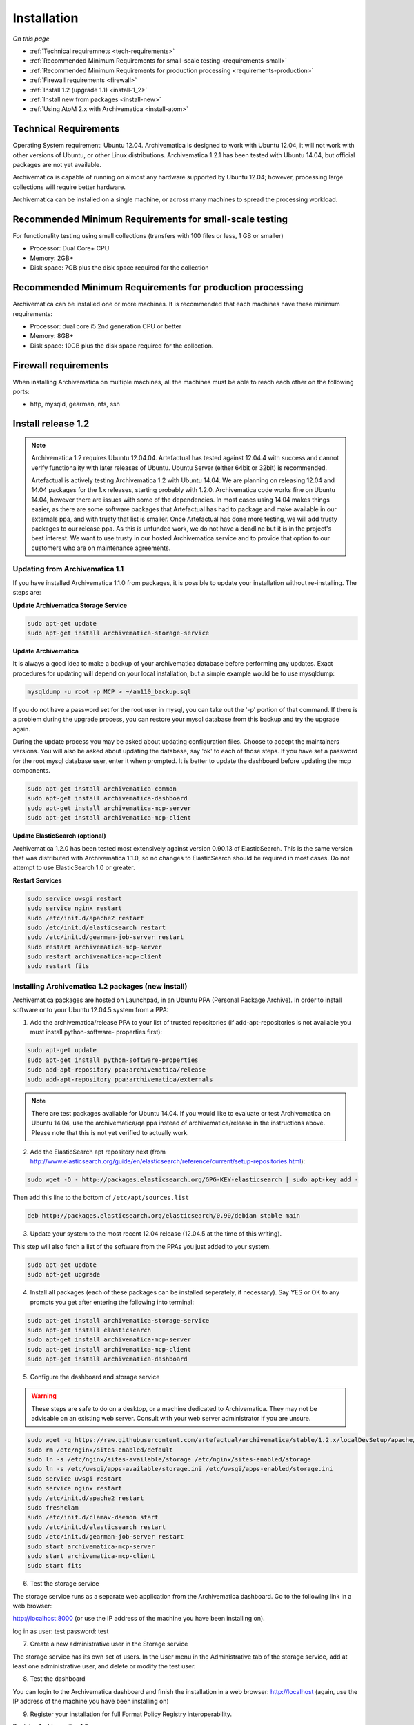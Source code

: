 .. _installation:

============
Installation
============

*On this page*

* :ref:`Technical requiremnets <tech-requirements>`

* :ref:`Recommended Minimum Requirements for small-scale testing <requirements-small>`

* :ref:`Recommended Minimum Requirements for production processing <requirements-production>`

* :ref:`Firewall requirements <firewall>`

* :ref:`Install 1.2 (upgrade 1.1) <install-1_2>`

* :ref:`Install new from packages <install-new>`

* :ref:`Using AtoM 2.x with Archivematica <install-atom>`

.. _tech-requirements:

Technical Requirements
----------------------

Operating System requirement: Ubuntu 12.04. Archivematica is designed to work
with Ubuntu 12.04, it will not work with other versions of Ubuntu, or other
Linux distributions. Archivematica 1.2.1 has been tested with Ubuntu 14.04,
but official packages are not yet available.

Archivematica is capable of running on almost any hardware supported by Ubuntu
12.04; however, processing large collections will require better hardware.

Archivematica can be installed on a single machine, or across many machines to
spread the processing workload.

.. _requirements-small:

Recommended Minimum Requirements for small-scale testing
--------------------------------------------------------

For functionality testing using small collections (transfers with 100 files or
less, 1 GB or smaller)

* Processor: Dual Core+ CPU

* Memory: 2GB+

* Disk space: 7GB plus the disk space required for the collection

.. _requirements-production:

Recommended Minimum Requirements for production processing
----------------------------------------------------------

Archivematica can be installed one or more machines. It is recommended that
each machines have these minimum requirements:

* Processor: dual core i5 2nd generation CPU or better
*  Memory: 8GB+
*  Disk space: 10GB plus the disk space required for the collection.

.. _firewall:

Firewall requirements
---------------------

When installing Archivematica on multiple machines, all the machines must be
able to reach each other on the following ports:

* http, mysqld, gearman, nfs, ssh

.. _install-1_2:

Install release 1.2
-------------------

.. note::

   Archivematica 1.2 requires Ubuntu 12.04.04. Artefactual has tested against
   12.04.4 with success and cannot verify functionality with later releases of
   Ubuntu. Ubuntu Server (either 64bit or 32bit) is recommended.

   Artefactual is actively testing Archivematica 1.2 with Ubuntu 14.04. We are
   planning on releasing 12.04 and 14.04 packages for the 1.x releases,
   starting probably with 1.2.0. Archivematica code works fine on Ubuntu
   14.04, however there are issues with some of the dependencies. In most
   cases using 14.04 makes things easier,  as there are some software packages
   that Artefactual has had to package and make available in our externals
   ppa, and with trusty that list is smaller. Once Artefactual has done more
   testing, we will add trusty packages to our release ppa. As this is
   unfunded work, we do not have a deadline but it is in the project's best
   interest. We want to use trusty in our hosted Archivematica service and to
   provide that option to our customers who are on maintenance agreements.

Updating from Archivematica 1.1
^^^^^^^^^^^^^^^^^^^^^^^^^^^^^^^

If you have installed Archivematica 1.1.0 from packages, it is possible to
update your installation without re-installing. The steps are:

**Update Archivematica Storage Service**

.. code:: bash

   sudo apt-get update
   sudo apt-get install archivematica-storage-service

**Update Archivematica**

It is always a good idea to make a backup of your archivematica database
before performing any updates. Exact procedures for updating will depend on
your local installation, but a simple example would be to use mysqldump:

.. code:: bash

   mysqldump -u root -p MCP > ~/am110_backup.sql

If you do not have a password set for the root user in mysql, you can take out
the '-p' portion of that command. If there is a problem during the upgrade
process, you can restore your mysql database from this backup and try the
upgrade again.

During the update process you may be asked about updating configuration files.
Choose to accept the maintainers versions. You will also be asked about
updating the database, say 'ok' to each of those steps. If you have set a
password for the root mysql database user, enter it when prompted. It is
better to update the dashboard before updating the mcp components.

.. code:: bash

   sudo apt-get install archivematica-common
   sudo apt-get install archivematica-dashboard
   sudo apt-get install archivematica-mcp-server
   sudo apt-get install archivematica-mcp-client

**Update ElasticSearch (optional)**

Archivematica 1.2.0 has been tested most extensively against version 0.90.13
of ElasticSearch. This is the same version that was distributed with
Archivematica 1.1.0, so no changes to ElasticSearch should be required in most
cases. Do not attempt to use ElasticSearch 1.0 or greater.

**Restart Services**

.. code:: bash

   sudo service uwsgi restart
   sudo service nginx restart
   sudo /etc/init.d/apache2 restart
   sudo /etc/init.d/elasticsearch restart
   sudo /etc/init.d/gearman-job-server restart
   sudo restart archivematica-mcp-server
   sudo restart archivematica-mcp-client
   sudo restart fits

.. _install-new:

Installing Archivematica 1.2 packages (new install)
^^^^^^^^^^^^^^^^^^^^^^^^^^^^^^^^^^^^^^^^^^^^^^^^^^^

Archivematica packages are hosted on Launchpad, in an Ubuntu PPA (Personal
Package Archive). In order to install software onto your Ubuntu 12.04.5 system
from a PPA:

1. Add the archivematica/release PPA to your list of trusted repositories (if
   add-apt-repositories is not available you must install python-software-
   properties first):

.. code:: bash

   sudo apt-get update
   sudo apt-get install python-software-properties
   sudo add-apt-repository ppa:archivematica/release
   sudo add-apt-repository ppa:archivematica/externals


.. note::

   There are test packages available for Ubuntu 14.04. If you would like to
   evaluate or test Archivematica on Ubuntu 14.04, use the archivematica/qa
   ppa instead of archivematica/release in the instructions above. Please note
   that this is not yet verified to actually work.


2. Add the ElasticSearch apt repository next (from
   http://www.elasticsearch.org/guide/en/elasticsearch/reference/current/setup-repositories.html):

.. code:: bash

   sudo wget -O - http://packages.elasticsearch.org/GPG-KEY-elasticsearch | sudo apt-key add -

Then add this line to the bottom of ``/etc/apt/sources.list``

.. code:: bash

   deb http://packages.elasticsearch.org/elasticsearch/0.90/debian stable main

3. Update your system to the most recent 12.04 release (12.04.5 at the time of
   this writing).

This step will also fetch a list of the software from the PPAs you just added
to your system.

.. code:: bash

   sudo apt-get update
   sudo apt-get upgrade

4. Install all packages (each of these packages can be installed seperately, if
   necessary). Say YES or OK to any prompts you get after entering the following
   into terminal:

.. code:: bash

   sudo apt-get install archivematica-storage-service
   sudo apt-get install elasticsearch
   sudo apt-get install archivematica-mcp-server
   sudo apt-get install archivematica-mcp-client
   sudo apt-get install archivematica-dashboard

5. Configure the dashboard and storage service

.. warning::

   These steps are safe to do on a desktop, or a machine dedicated to
   Archivematica. They may not be advisable on an existing web server.
   Consult with your web server administrator if you are unsure.

.. code:: bash

   sudo wget -q https://raw.githubusercontent.com/artefactual/archivematica/stable/1.2.x/localDevSetup/apache/apache.default -O /etc/apache2/sites-available/default
   sudo rm /etc/nginx/sites-enabled/default
   sudo ln -s /etc/nginx/sites-available/storage /etc/nginx/sites-enabled/storage
   sudo ln -s /etc/uwsgi/apps-available/storage.ini /etc/uwsgi/apps-enabled/storage.ini
   sudo service uwsgi restart
   sudo service nginx restart
   sudo /etc/init.d/apache2 restart
   sudo freshclam
   sudo /etc/init.d/clamav-daemon start
   sudo /etc/init.d/elasticsearch restart
   sudo /etc/init.d/gearman-job-server restart
   sudo start archivematica-mcp-server
   sudo start archivematica-mcp-client
   sudo start fits

6. Test the storage service

The storage service runs as a separate web application from the Archivematica
dashboard. Go to the following link in a web browser:

http://localhost:8000 (or use the IP address of the machine you have been installing on).

log in as user: test password: test

7. Create a new administrative user in the Storage service

The storage service has its own set of users. In the User menu in the
Administrative tab of the storage service, add at least one administrative
user, and delete or modify the test user.

8. Test the dashboard

You can login to the Archivematica dashboard and finish the installation in a
web browser: http://localhost (again, use the IP address of the machine you
have been installing on)

9. Register your installation for full Format Policy Registry interoperability.

Register Archivematica 1.2

.. _install-atom:

Using AtoM 2.x with Archivematica
---------------------------------

Archivematica has been successfully tested with AtoM 2.x. The best known
configuration is Archivematica 1.2.0 with AtoM deployed from the stable/2.0.x
branch. Archivematica has also been successfully tested with the qa/2.1.x branch.

Installation instructions for Atom 2 are available on the accesstomemory.org
website https://www.accesstomemory.org/en/docs/2.1/ . When following those
instructions, it is best to download Atom from the git repository (rather than
use one of the supplied tarballs). When checking out Atom, use the head of
either the stable/2.0.x or qa/2.1.x branch.

Once you have a working AtoM installation, you can configure dip upload
between Archivematica and Atom. The basic steps are:

* update atom dip upload configuration in the Archivematica dashboard

* confirm atom-worker is configured on the Atom server (copy the atom-
  worker.conf file from atom source to /etc/init/)

* enable the Sword Plugin in the AtoM plugins page

* enable job scheduling in the AtoM settings page

* confirm gearman is installed on the AtoM server

* configure ssh keys to allow rsync to work for the archivematica user, from
  the Archivematica server to the Atom server

* start gearman on the Atom server

* start the atom worker on the AtoM server

These steps are detailed on the DIP Upload page.

:ref:`Back to the top <installation>`








